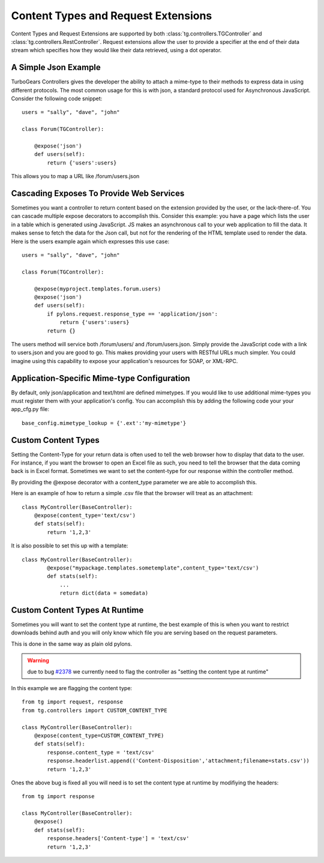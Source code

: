 Content Types and Request Extensions
====================================

Content Types and Request Extensions are supported by both
:class:`tg.controllers.TGController` and
:class:`tg.controllers.RestController`.  Request extensions allow the
user to provide a specifier at the end of their data stream which
specifies how they would like their data retrieved, using a dot
operator.

A Simple Json Example
---------------------

TurboGears Controllers gives the developer the ability to attach a
mime-type to their methods to express data in using different
protocols.  The most common usage for this is with json, a standard
protocol used for Asynchronous JavaScript.  Consider the following
code snippet::

    users = "sally", "dave", "john"

    class Forum(TGController):

        @expose('json')
        def users(self):
            return {'users':users}

This allows you to map a URL like /forum/users.json
            
            
Cascading Exposes To Provide Web Services
-----------------------------------------

Sometimes you want a controller to return content based on the
extension provided by the user, or the lack-there-of.  You can cascade
multiple expose decorators to accomplish this.  Consider this example:
you have a page which lists the user in a table which is generated
using JavaScript.  JS makes an asynchronous call to your web
application to fill the data.  It makes sense to fetch the data for
the Json call, but not for the rendering of the HTML template used to
render the data.  Here is the users example again which expresses this
use case::

    users = "sally", "dave", "john"

    class Forum(TGController):

        @expose(myproject.templates.forum.users)
        @expose('json')
        def users(self):
            if pylons.request.response_type == 'application/json':
                return {'users':users}
            return {}

The users method will service both /forum/users/ and
/forum/users.json.  Simply provide the JavaScript code with a link to
users.json and you are good to go.  This makes providing your users
with RESTful URLs much simpler.  You could imagine using this
capability to expose your application's resources for SOAP, or
XML-RPC.


Application-Specific Mime-type Configuration
--------------------------------------------

By default, only json/application and text/html are defined mimetypes.
If you would like to use additional mime-types you must register them
with your application's config.  You can accomplish this by adding the
following code your your app_cfg.py file::

    base_config.mimetype_lookup = {'.ext':'my-mimetype'}


Custom Content Types
--------------------

Setting the Content-Type for your return data is often used to tell
the web browser how to display that data to the user.  For instance,
if you want the browser to open an Excel file as such, you need to
tell the browser that the data coming back is in Excel format.
Sometimes we want to set the content-type for our response within the
controller method.  

By providing the @expose decorator with a content_type parameter we are 
able to accomplish this.

Here is an example of how to return a simple .csv file that the browser
will treat as an attachment::

    class MyController(BaseController):
        @expose(content_type='text/csv')
        def stats(self):
            return '1,2,3'

It is also possible to set this up with a template::

    class MyController(BaseController):
            @expose("mypackage.templates.sometemplate",content_type='text/csv')
            def stats(self):
                ...
                return dict(data = somedata)

Custom Content Types At Runtime
--------------------------------

Sometimes you will want to set the content type at runtime, the best example of 
this is when you want to restrict downloads behind auth and you will only know 
which file you are serving based on the request parameters.

This is done in the same way as plain old pylons.

.. warning :: due to bug `#2378 <http://trac.turbogears.org/ticket/2378>`_ we currently need to flag the controller as "setting the content type at runtime"

In this example we are flagging the content type::

    from tg import request, response
    from tg.controllers import CUSTOM_CONTENT_TYPE
 
    class MyController(BaseController):
        @expose(content_type=CUSTOM_CONTENT_TYPE)
        def stats(self):
            response.content_type = 'text/csv'
            response.headerlist.append(('Content-Disposition','attachment;filename=stats.csv'))
            return '1,2,3'

Ones the above bug is fixed all you will need is to set the content type at runtime by modifiying the headers::

    from tg import response

    class MyController(BaseController):
        @expose()
        def stats(self):
            response.headers['Content-type'] = 'text/csv'
            return '1,2,3'


